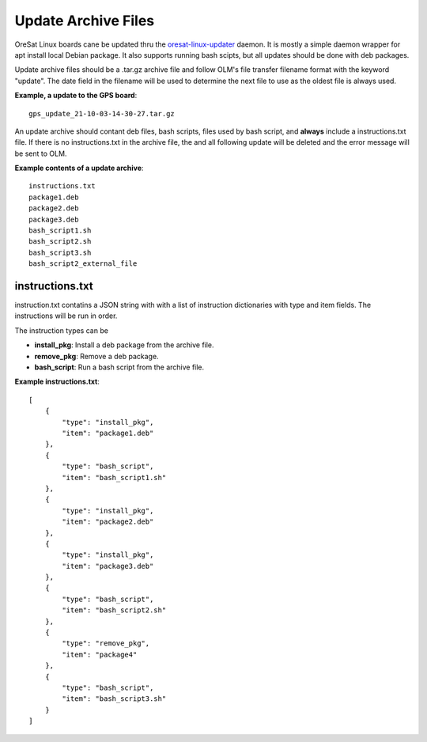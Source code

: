 Update Archive Files
====================

OreSat Linux boards cane be updated thru the `oresat-linux-updater`_ daemon. It
is mostly a simple daemon wrapper for apt install local Debian package. It also 
supports running bash scipts, but all updates should be done with deb packages. 

Update archive files should be a .tar.gz archive file and follow OLM's file
transfer filename format with the keyword "update". The date field in the
filename will be used to determine the next file to use as the oldest file is
always used.

**Example, a update to the GPS board**::

   gps_update_21-10-03-14-30-27.tar.gz

An update archive should contant deb files, bash scripts, files used by 
bash script, and **always** include a instructions.txt file. If there is no
instructions.txt in the archive file, the and all following update will be 
deleted and the error message will be sent to OLM.

**Example contents of a update archive**::

    instructions.txt
    package1.deb
    package2.deb
    package3.deb
    bash_script1.sh
    bash_script2.sh
    bash_script3.sh
    bash_script2_external_file

instructions.txt
----------------

instruction.txt contatins a JSON string with with a list of instruction 
dictionaries with type and item fields. The instructions will be run in order.

The instruction types can be

- **install_pkg**: Install a deb package from the archive file.
- **remove_pkg**: Remove a deb package.
- **bash_script**: Run a bash script from the archive file.

**Example instructions.txt**::

    [
        {
            "type": "install_pkg",
            "item": "package1.deb"
        },
        {
            "type": "bash_script",
            "item": "bash_script1.sh"
        },
        {
            "type": "install_pkg",
            "item": "package2.deb"
        },
        {
            "type": "install_pkg",
            "item": "package3.deb"
        },
        {
            "type": "bash_script",
            "item": "bash_script2.sh"
        },
        {
            "type": "remove_pkg",
            "item": "package4"
        },
        {
            "type": "bash_script",
            "item": "bash_script3.sh"
        }
    ]

.. _oresat-linux-updater: https://github.com/oresat/oresat-linux-updater
